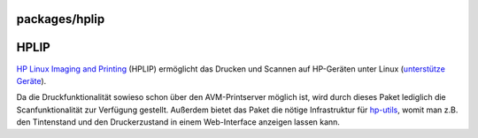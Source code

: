 packages/hplip
==============
.. _HPLIP:

HPLIP
=====

`​HP Linux Imaging and Printing <http://hplipopensource.com/>`__ (HPLIP)
ermöglicht das Drucken und Scannen auf HP-Geräten unter Linux
(`​unterstütze
Geräte <http://hplipopensource.com/hplip-web/supported_devices/index.html>`__).

Da die Druckfunktionalität sowieso schon über den AVM-Printserver
möglich ist, wird durch dieses Paket lediglich die Scanfunktionalität
zur Verfügung gestellt. Außerdem bietet das Paket die nötige
Infrastruktur für `hp-utils <hp-utils.html>`__, womit man z.B. den
Tintenstand und den Druckerzustand in einem Web-Interface anzeigen
lassen kann.
